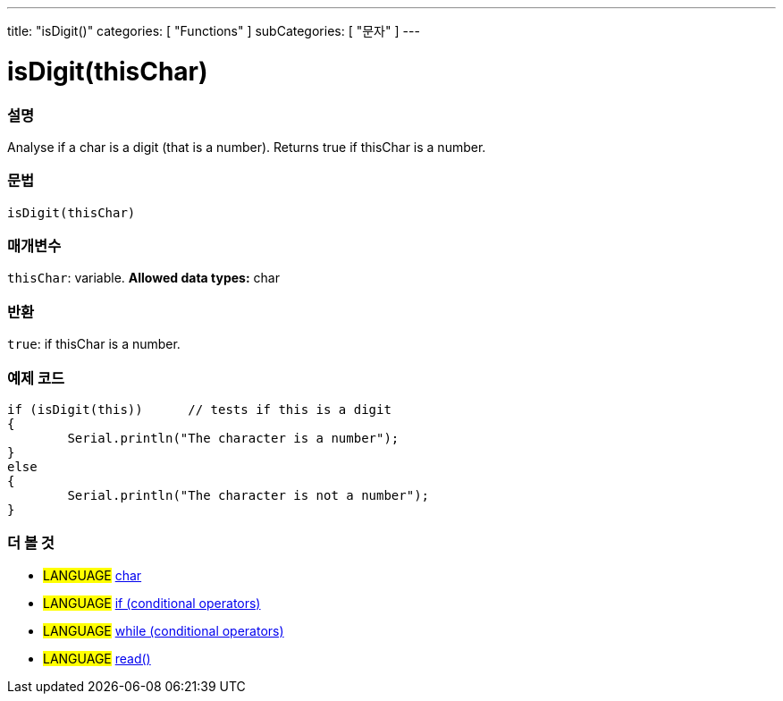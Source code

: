 ﻿---
title: "isDigit()"
categories: [ "Functions" ]
subCategories: [ "문자" ]
---





= isDigit(thisChar)


// OVERVIEW SECTION STARTS
[#overview]
--

[float]
=== 설명
Analyse if a char is a digit (that is a number). Returns true if thisChar is a number. 
[%hardbreaks]


[float]
=== 문법
[source,arduino]
----
isDigit(thisChar)
----

[float]
=== 매개변수
`thisChar`: variable. *Allowed data types:* char

[float]
=== 반환
`true`: if thisChar is a number.

--
// OVERVIEW SECTION ENDS



// HOW TO USE SECTION STARTS
[#howtouse]
--

[float]
=== 예제 코드

[source,arduino]
----
if (isDigit(this))      // tests if this is a digit
{
	Serial.println("The character is a number");
}
else
{
	Serial.println("The character is not a number");
}

----

--
// HOW TO USE SECTION ENDS


// SEE ALSO SECTION
[#see_also]
--

[float]
=== 더 볼 것

[role="language"]
* #LANGUAGE#  link:../../../variables/data-types/char[char]
* #LANGUAGE#  link:../../../structure/control-structure/if[if (conditional operators)]
* #LANGUAGE#  link:../../../structure/control-structure/while[while (conditional operators)]
* #LANGUAGE# link:../../communication/serial/read[read()]

--
// SEE ALSO SECTION ENDS